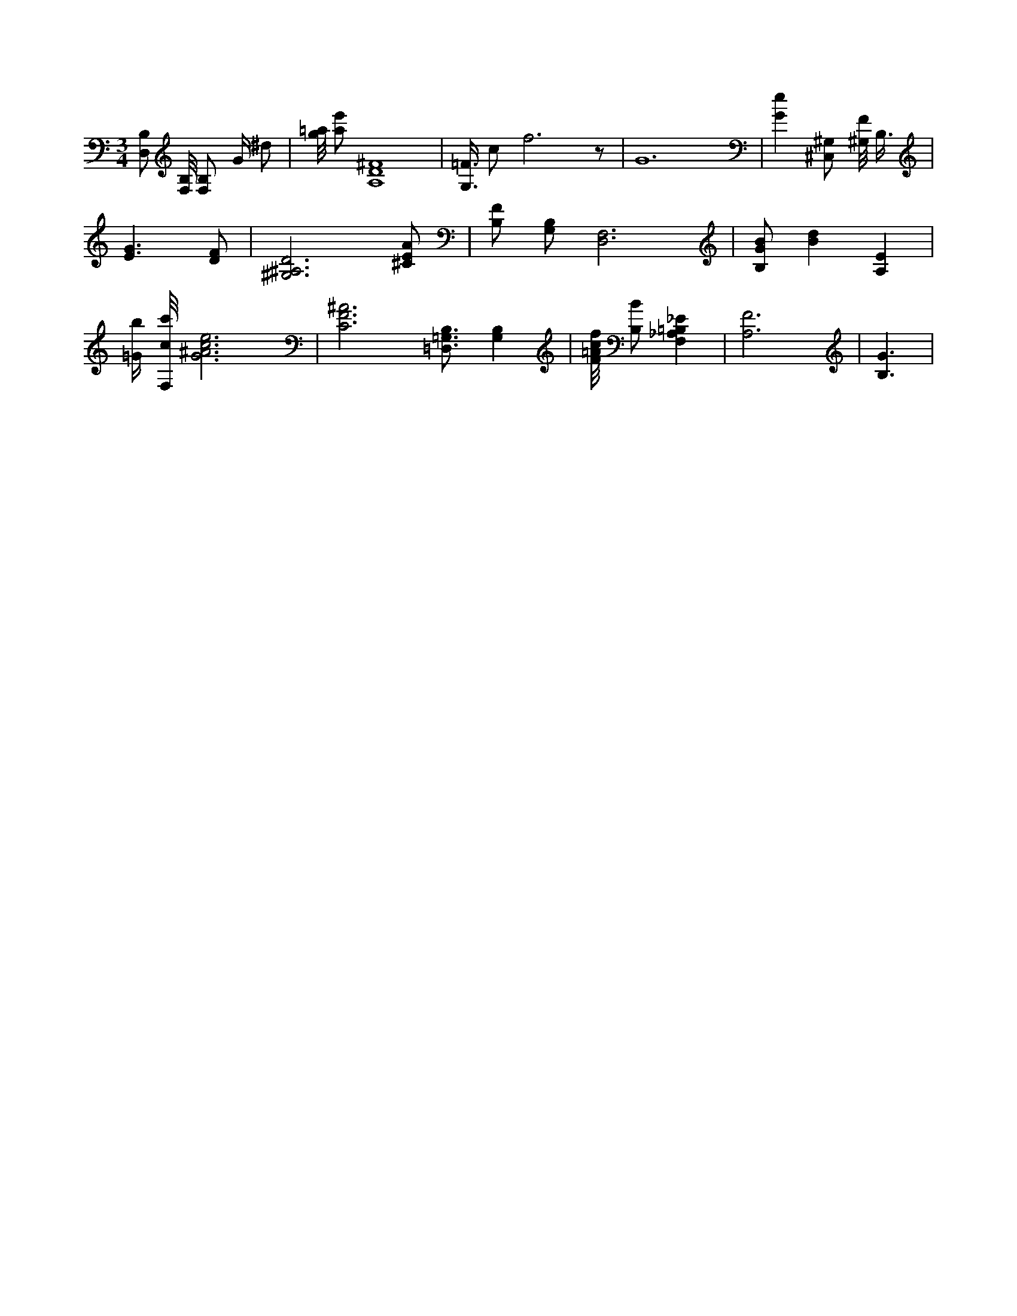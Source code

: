 X:817
L:1/4
M:3/4
K:CMaj
[D,/2B,/2] [F,/8B,/8] [B,/2F,/2] G/4 ^d/2 | [g/8=a/8] [a/2e'/2] [A,4D4^F4] | [G,3/8=F3/8] c/2 f3 /2 z/2 | G6 | [Ge] [^C,/2^G,/2] [^G,/8F/8] B,3/8 | [E3/2G3/2] [D/2F/2] | [^G,3^A,3D3] [^C/2E/2A/2] | [B,/2F/2] [G,/2B,/2] [D,3F,3] | [B,/2G/2B/2] [Bd] [A,E] | [=G/4b/4] [F,/8c/8c'/8] [G3^A3c3e3] | [C3F3^A3] [=D,3/4=G,3/4B,3/4] [G,B,] | [F/8=A/8c/8f/8] [B,/2B/2] [F,_A,=B,_E] | [A,3F3] | [B,3/2G3/2] |
